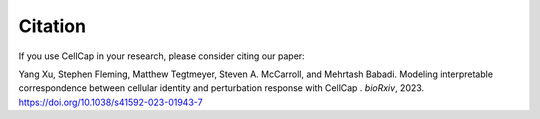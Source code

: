 .. _citation:

Citation
========

If you use CellCap in your research, please consider
citing our paper:

Yang Xu, Stephen Fleming, Matthew Tegtmeyer, Steven A. McCarroll, and Mehrtash Babadi.
Modeling interpretable correspondence between cellular identity and perturbation response with CellCap
. *bioRxiv*, 2023. https://doi.org/10.1038/s41592-023-01943-7
